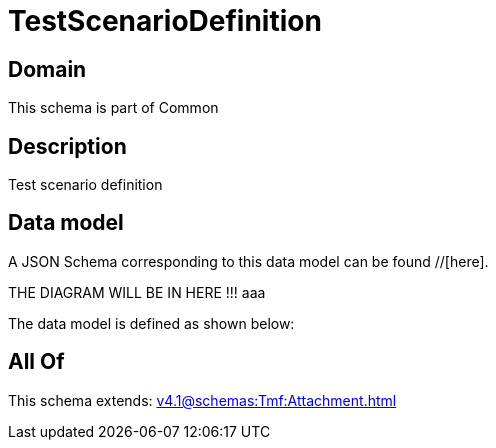 = TestScenarioDefinition

[#domain]
== Domain

This schema is part of Common

[#description]
== Description
Test scenario definition


[#data_model]
== Data model

A JSON Schema corresponding to this data model can be found //[here].

THE DIAGRAM WILL BE IN HERE !!!
aaa

The data model is defined as shown below:


[#all_of]
== All Of

This schema extends: xref:v4.1@schemas:Tmf:Attachment.adoc[]

